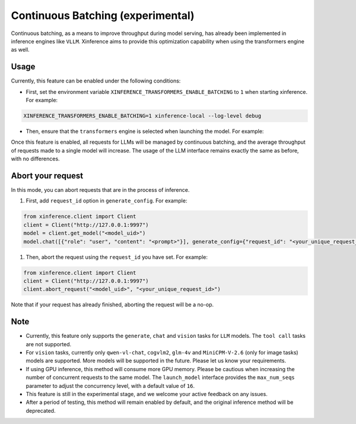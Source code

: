 .. _user_guide_continuous_batching:

==================================
Continuous Batching (experimental)
==================================

Continuous batching, as a means to improve throughput during model serving, has already been implemented in inference engines like ``VLLM``.
Xinference aims to provide this optimization capability when using the transformers engine as well.

Usage
=====
Currently, this feature can be enabled under the following conditions:

* First, set the environment variable ``XINFERENCE_TRANSFORMERS_ENABLE_BATCHING`` to ``1`` when starting xinference. For example:

.. code-block::

    XINFERENCE_TRANSFORMERS_ENABLE_BATCHING=1 xinference-local --log-level debug


* Then, ensure that the ``transformers`` engine is selected when launching the model. For example:

.. tabs::

  .. code-tab:: bash shell

    xinference launch -e <endpoint> --model-engine transformers -n qwen1.5-chat -s 4 -f pytorch -q none

  .. code-tab:: bash cURL

    curl -X 'POST' \
      'http://127.0.0.1:9997/v1/models' \
      -H 'accept: application/json' \
      -H 'Content-Type: application/json' \
      -d '{
      "model_engine": "transformers",
      "model_name": "qwen1.5-chat",
      "model_format": "pytorch",
      "size_in_billions": 4,
      "quantization": "none"
    }'

  .. code-tab:: python

    from xinference.client import Client
    client = Client("http://127.0.0.1:9997")
    model_uid = client.launch_model(
      model_engine="transformers",
      model_name="qwen1.5-chat",
      model_format="pytorch",
      model_size_in_billions=4,
      quantization="none"
    )
    print('Model uid: ' + model_uid)


Once this feature is enabled, all requests for LLMs will be managed by continuous batching,
and the average throughput of requests made to a single model will increase.
The usage of the LLM interface remains exactly the same as before, with no differences.


Abort your request
==================
In this mode, you can abort requests that are in the process of inference.

#. First, add ``request_id`` option in ``generate_config``. For example:

.. code-block:: bash

    from xinference.client import Client
    client = Client("http://127.0.0.1:9997")
    model = client.get_model("<model_uid>")
    model.chat([{"role": "user", "content": "<prompt>"}], generate_config={"request_id": "<your_unique_request_id>"})

#. Then, abort the request using the ``request_id`` you have set. For example:

.. code-block:: bash

    from xinference.client import Client
    client = Client("http://127.0.0.1:9997")
    client.abort_request("<model_uid>", "<your_unique_request_id>")

Note that if your request has already finished, aborting the request will be a no-op.

Note
====

* Currently, this feature only supports the ``generate``, ``chat`` and ``vision`` tasks for ``LLM`` models. The ``tool call`` tasks are not supported.

* For ``vision`` tasks, currently only ``qwen-vl-chat``, ``cogvlm2``, ``glm-4v`` and ``MiniCPM-V-2.6`` (only for image tasks) models are supported. More models will be supported in the future. Please let us know your requirements.

* If using GPU inference, this method will consume more GPU memory. Please be cautious when increasing the number of concurrent requests to the same model.
  The ``launch_model`` interface provides the ``max_num_seqs`` parameter to adjust the concurrency level, with a default value of ``16``.

* This feature is still in the experimental stage, and we welcome your active feedback on any issues.

* After a period of testing, this method will remain enabled by default, and the original inference method will be deprecated.
